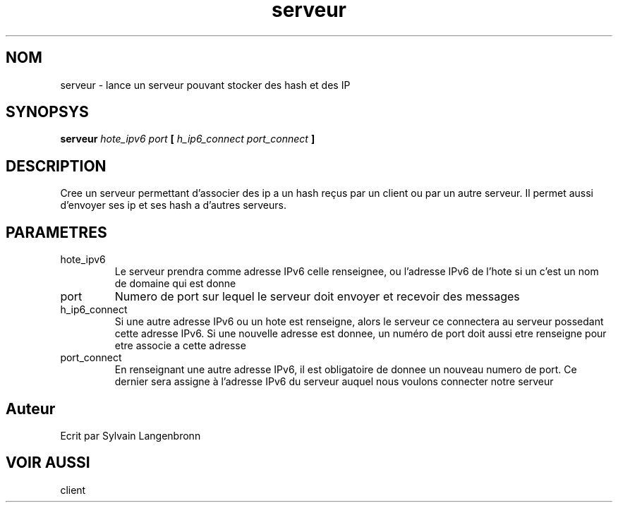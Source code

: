 .TH serveur 1 "November 29, 2017" "Version 0.1" "USER COMMANDS"
.DT SERVEUR 1
.SH NOM
serveur \- lance un serveur pouvant stocker des hash et des IP
.SH SYNOPSYS
.B serveur 
.I hote_ipv6 port 
.B [
.I h_ip6_connect port_connect
.B ]
.SH DESCRIPTION
Cree un serveur permettant d'associer des ip a un hash reçus par un client ou
par un autre serveur. Il permet aussi d'envoyer ses ip et ses hash a d'autres
serveurs.
.SH PARAMETRES
.IP hote_ipv6
Le serveur prendra comme adresse IPv6 celle renseignee, ou l'adresse IPv6 de l'hote si un c'est un nom de domaine qui est donne
.IP port
Numero de port sur lequel le serveur doit envoyer et recevoir des messages
.IP h_ip6_connect
Si une autre adresse IPv6 ou un hote est renseigne, alors le serveur ce connectera au serveur possedant cette adresse IPv6. Si une nouvelle adresse est donnee, un numéro de port doit aussi etre renseigne pour etre associe a cette adresse
.IP port_connect
En renseignant une autre adresse IPv6, il est obligatoire de donnee un nouveau numero de port. Ce dernier sera assigne à l'adresse IPv6 du serveur auquel nous voulons connecter notre serveur
.SH Auteur
Ecrit par Sylvain Langenbronn
.SH VOIR AUSSI
client
